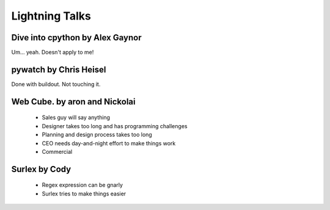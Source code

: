===============
Lightning Talks
===============

Dive into cpython by Alex Gaynor
~~~~~~~~~~~~~~~~~~~~~~~~~~~~~~~~~

Um... yeah. Doesn't apply to me!

pywatch by Chris Heisel
~~~~~~~~~~~~~~~~~~~~~~~~~~

Done with buildout. Not touching it.

Web Cube. by aron and Nickolai
~~~~~~~~~~~~~~~~~~~~~~~~~~~~~~

 * Sales guy will say anything
 * Designer takes too long and has programming challenges
 * Planning and design process takes too long
 * CEO needs day-and-night effort to make things work
 * Commercial
 
Surlex by Cody
~~~~~~~~~~~~~~

 * Regex expression can be gnarly
 * Surlex tries to make things easier
 